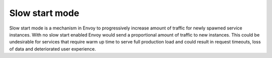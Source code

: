 .. _config_slow_start:

Slow start mode
===============

Slow start mode is a mechanism in Envoy to progressively increase amount of traffic for newly spawned service instances.
With no slow start enabled Envoy would send a proportional amount of traffic to new instances.
This could be undesirable for services that require warm up time to serve full production load and could result in request timeouts, loss of data and deteriorated user experience.


